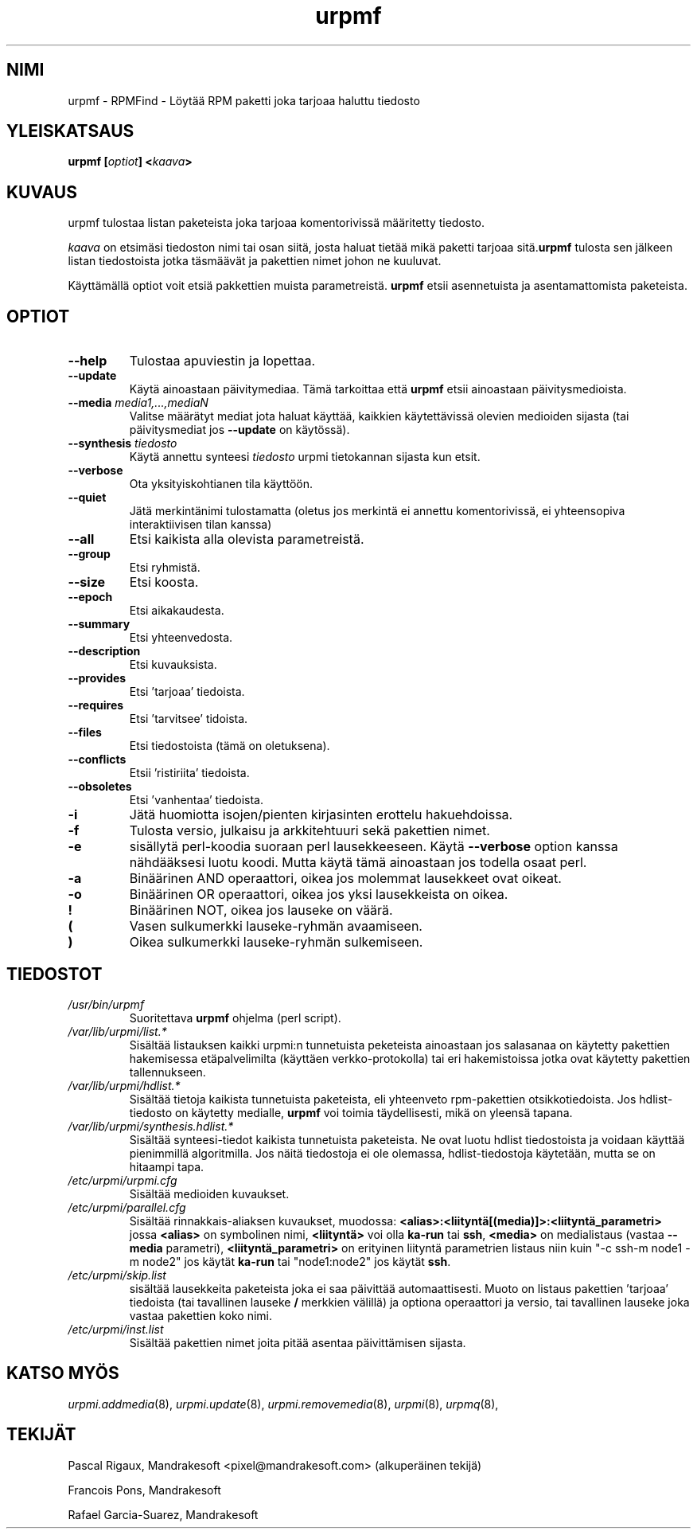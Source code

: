 .TH urpmf 8 "07 Jan 2003" "Mandrakesoft" "Mandrakelinux"
.IX urpmf
.SH NIMI
urpmf \- RPMFind - Löytää RPM paketti joka tarjoaa haluttu tiedosto
.SH YLEISKATSAUS
.B urpmf [\fIoptiot\fP] <\fIkaava\fP>
.SH KUVAUS
urpmf tulostaa listan paketeista joka tarjoaa komentorivissä määritetty tiedosto.
.PP
\fIkaava\fP on etsimäsi tiedoston nimi tai osan siitä, josta haluat tietää mikä
paketti tarjoaa sitä.\fBurpmf\fP tulosta sen jälkeen listan tiedostoista jotka
täsmäävät ja pakettien nimet johon ne kuuluvat.
.PP
Käyttämällä optiot voit etsiä pakkettien muista parametreistä.
\fBurpmf\fP etsii asennetuista ja asentamattomista paketeista.
.SH OPTIOT
.IP "\fB\--help\fP"
Tulostaa apuviestin ja lopettaa.
.IP "\fB\--update\fP"
Käytä ainoastaan päivitymediaa. Tämä tarkoittaa että \fBurpmf\fP etsii ainoastaan
päivitysmedioista.
.IP "\fB\--media\fP \fImedia1,...,mediaN\fP"
Valitse määrätyt mediat jota haluat käyttää, kaikkien käytettävissä olevien
medioiden sijasta (tai päivitysmediat jos \fB--update\fP on käytössä).
.IP "\fB\--synthesis\fP \fItiedosto\fP"
Käytä annettu synteesi \fItiedosto\fP urpmi tietokannan sijasta kun etsit.
.IP "\fB\--verbose\fP"
Ota yksityiskohtianen tila käyttöön.
.IP "\fB\--quiet\fP"
Jätä merkintänimi tulostamatta (oletus jos merkintä ei annettu komentorivissä,
ei yhteensopiva interaktiivisen tilan kanssa)
.IP "\fB\--all\fP"
Etsi kaikista alla olevista parametreistä.
.IP "\fB\--group\fP"
Etsi ryhmistä.
.IP "\fB\--size\fP"
Etsi koosta.
.IP "\fB\--epoch\fP"
Etsi aikakaudesta.
.IP "\fB\--summary\fP"
Etsi yhteenvedosta.
.IP "\fB\--description\fP"
Etsi kuvauksista.
.IP "\fB\--provides\fP"
Etsi 'tarjoaa' tiedoista.
.IP "\fB\--requires\fP"
Etsi 'tarvitsee' tidoista.
.IP "\fB\--files\fP"
Etsi tiedostoista (tämä on oletuksena).
.IP "\fB\--conflicts\fP"
Etsii 'ristiriita' tiedoista.
.IP "\fB\--obsoletes\fP"
Etsi 'vanhentaa' tiedoista.
.IP "\fB-i\fP"
Jätä huomiotta isojen/pienten kirjasinten erottelu hakuehdoissa.
.IP "\fB-f\fP"
Tulosta versio, julkaisu ja arkkitehtuuri sekä pakettien nimet.
.IP "\fB-e\fP"
sisällytä perl-koodia suoraan perl lausekkeeseen. Käytä \fB--verbose\fP option
kanssa nähdääksesi luotu koodi. Mutta käytä tämä ainoastaan jos todella osaat perl.
.IP "\fB-a\fP"
Binäärinen AND operaattori, oikea jos molemmat lausekkeet ovat oikeat.
.IP "\fB-o\fP"
Binäärinen OR operaattori, oikea jos yksi lausekkeista on oikea.
.IP "\fB!\fP"
Binäärinen NOT, oikea jos lauseke on väärä.
.IP "\fB(\fP"
Vasen sulkumerkki lauseke-ryhmän avaamiseen.
.IP "\fB)\fP"
Oikea sulkumerkki lauseke-ryhmän sulkemiseen.
.SH TIEDOSTOT
.de FN
\fI\|\\$1\|\fP
..
.TP
.FN /usr/bin/urpmf
Suoritettava \fBurpmf\fP ohjelma (perl script).
.TP
.FN /var/lib/urpmi/list.*
Sisältää listauksen kaikki urpmi:n tunnetuista peketeista ainoastaan jos salasanaa
on käytetty pakettien hakemisessa etäpalvelimilta (käyttäen verkko-protokolla) tai
eri hakemistoissa jotka ovat käytetty pakettien tallennukseen.
.TP
.FN /var/lib/urpmi/hdlist.*
Sisältää tietoja kaikista tunnetuista paketeista, eli yhteenveto rpm-pakettien
otsikkotiedoista. Jos hdlist-tiedosto on käytetty medialle, \fBurpmf\fP voi toimia
täydellisesti, mikä on yleensä tapana.
.TP
.FN /var/lib/urpmi/synthesis.hdlist.*
Sisältää synteesi-tiedot kaikista tunnetuista paketeista. Ne ovat luotu hdlist
tiedostoista ja voidaan käyttää pienimmillä algoritmilla. Jos näitä tiedostoja 
ei ole olemassa, hdlist-tiedostoja käytetään, mutta se on hitaampi tapa.
.TP
.FN /etc/urpmi/urpmi.cfg
Sisältää medioiden kuvaukset.
.TP
.FN /etc/urpmi/parallel.cfg
Sisältää rinnakkais-aliaksen kuvaukset, muodossa:
\fB<alias>:<liityntä[(media)]>:<liityntä_parametri>\fP jossa \fB<alias>\fP on
symbolinen nimi, \fB<liityntä>\fP voi olla \fBka-run\fP tai \fBssh\fP,
\fB<media>\fP on medialistaus (vastaa \fB--media\fP parametri),
\fB<liityntä_parametri>\fP on erityinen liityntä parametrien listaus niin kuin
"-c ssh-m node1 -m node2" jos käytät \fBka-run\fP tai "node1:node2" jos käytät
\fBssh\fP.
.TP
.FN /etc/urpmi/skip.list
sisältää lausekkeita paketeista joka ei saa päivittää automaattisesti.
Muoto on listaus pakettien 'tarjoaa' tiedoista (tai tavallinen lauseke \fB/\fP
merkkien välillä) ja optiona operaattori ja versio, tai tavallinen lauseke
joka vastaa pakettien koko nimi.
.TP
.FN /etc/urpmi/inst.list
Sisältää pakettien nimet joita pitää asentaa päivittämisen sijasta.
.SH "KATSO MYÖS"
\fIurpmi.addmedia\fP(8),
\fIurpmi.update\fP(8),
\fIurpmi.removemedia\fP(8),
\fIurpmi\fP(8),
\fIurpmq\fP(8),
.SH TEKIJÄT
Pascal Rigaux, Mandrakesoft <pixel@mandrakesoft.com> (alkuperäinen tekijä)
.PP
Francois Pons, Mandrakesoft 
.PP
Rafael Garcia-Suarez, Mandrakesoft 
